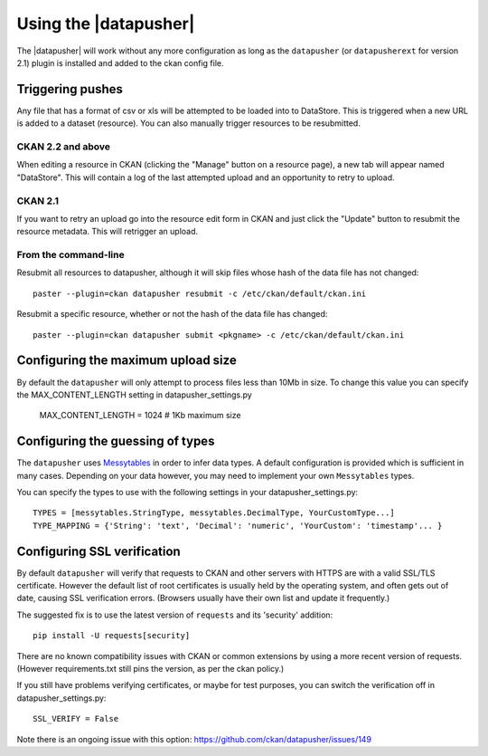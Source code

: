 Using the |datapusher|
======================

The |datapusher| will work without any more configuration as long as the
``datapusher`` (or ``datapusherext`` for version 2.1) plugin is installed and
added to the ckan config file.

Triggering pushes
-----------------

Any file that has a format of csv or xls will be attempted to be loaded
into to DataStore. This is triggered when a new URL is added to a dataset
(resource). You can also manually trigger resources to be resubmitted.

CKAN 2.2 and above
~~~~~~~~~~~~~~~~~~

When editing a resource in CKAN (clicking the "Manage" button on a resource
page), a new tab will appear named "DataStore".
This will contain a log of the last attempted upload and an opportunity
to retry to upload.

.. image:: images/ui.png


CKAN 2.1
~~~~~~~~

If you want to retry an upload go into the resource edit form in CKAN and
just click the "Update" button to resubmit the resource metadata.
This will retrigger an upload.

From the command-line
~~~~~~~~~~~~~~~~~~~~~

Resubmit all resources to datapusher, although it will skip files whose hash of the data file has not changed::

    paster --plugin=ckan datapusher resubmit -c /etc/ckan/default/ckan.ini

Resubmit a specific resource, whether or not the hash of the data file has changed::

    paster --plugin=ckan datapusher submit <pkgname> -c /etc/ckan/default/ckan.ini


Configuring the maximum upload size
-----------------------------------

By default the ``datapusher`` will only attempt to process files less than 10Mb
in size.  To change this value you can specify the MAX_CONTENT_LENGTH setting in
datapusher_settings.py

    MAX_CONTENT_LENGTH = 1024  # 1Kb maximum size


Configuring the guessing of types
---------------------------------

The ``datapusher`` uses Messytables_ in order to infer data types. A default
configuration is provided which is sufficient in many cases. Depending on your
data however, you may need to implement your own ``Messytables`` types.

You can specify the types to use with the following settings in your datapusher_settings.py::

    TYPES = [messytables.StringType, messytables.DecimalType, YourCustomType...]
    TYPE_MAPPING = {'String': 'text', 'Decimal': 'numeric', 'YourCustom': 'timestamp'... }


.. _Messytables: https://messytables.readthedocs.org/en/latest/

Configuring SSL verification
----------------------------

By default ``datapusher`` will verify that requests to CKAN and other servers
with HTTPS are with a valid SSL/TLS certificate. However the default list of
root certificates is usually held by the operating system, and often gets out of
date, causing SSL verification errors. (Browsers usually have their own list and
update it frequently.)

The suggested fix is to use the latest version of ``requests`` and its
'security' addition::

    pip install -U requests[security]

There are no known compatibility issues with CKAN or common extensions by using
a more recent version of requests. (However requirements.txt still pins the
version, as per the ckan policy.)

If you still have problems verifying certificates, or maybe for test purposes,
you can switch the verification off in datapusher_settings.py::

    SSL_VERIFY = False

Note there is an ongoing issue with this option:
https://github.com/ckan/datapusher/issues/149
